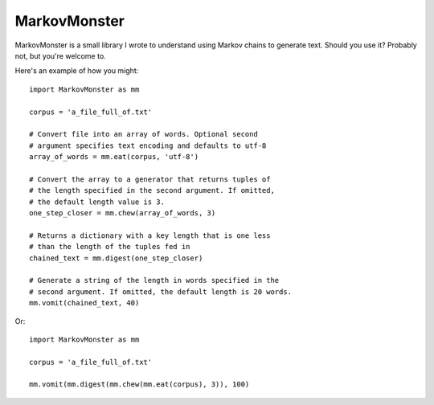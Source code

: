 MarkovMonster
==============

MarkovMonster is a small library I wrote to understand
using Markov chains to generate text. Should you use it? 
Probably not, but you're welcome to.

Here's an example of how you might::
 
 import MarkovMonster as mm
 
 corpus = 'a_file_full_of.txt'

 # Convert file into an array of words. Optional second
 # argument specifies text encoding and defaults to utf-8
 array_of_words = mm.eat(corpus, 'utf-8')

 # Convert the array to a generator that returns tuples of 
 # the length specified in the second argument. If omitted,
 # the default length value is 3.
 one_step_closer = mm.chew(array_of_words, 3)

 # Returns a dictionary with a key length that is one less
 # than the length of the tuples fed in
 chained_text = mm.digest(one_step_closer)

 # Generate a string of the length in words specified in the 
 # second argument. If omitted, the default length is 20 words.
 mm.vomit(chained_text, 40)

Or::
 
 import MarkovMonster as mm
 
 corpus = 'a_file_full_of.txt'
 
 mm.vomit(mm.digest(mm.chew(mm.eat(corpus), 3)), 100)

